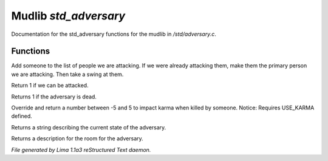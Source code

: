 Mudlib *std_adversary*
***********************

Documentation for the std_adversary functions for the mudlib in */std/adversary.c*.

.. TAGS: RST

Functions
=========
.. c:function:: int start_fight(object who)

Add someone to the list of people we are attacking.  If we were already
attacking them, make them the primary person we are attacking.  Then
take a swing at them.


.. c:function:: int attackable()

Return 1 if we can be attacked.


.. c:function:: int query_ghost()

Returns 1 if the adversary is dead.


.. c:function:: int karma_impact()

Override and return a number between -5 and 5 to impact karma
when killed by someone. 
Notice: Requires USE_KARMA defined.


.. c:function:: string diagnose()

Returns a string describing the current state of the adversary.


.. c:function:: string query_in_room_desc()

Returns a description for the room for the adversary.



*File generated by Lima 1.1a3 reStructured Text daemon.*
